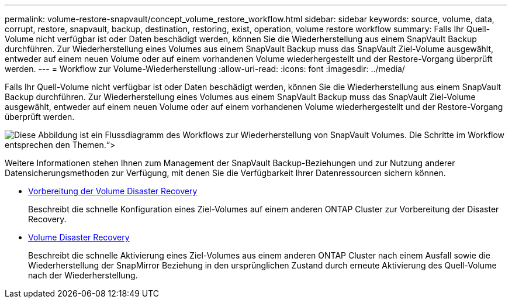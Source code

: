 ---
permalink: volume-restore-snapvault/concept_volume_restore_workflow.html 
sidebar: sidebar 
keywords: source, volume, data, corrupt, restore, snapvault, backup, destination, restoring, exist, operation, volume restore workflow 
summary: Falls Ihr Quell-Volume nicht verfügbar ist oder Daten beschädigt werden, können Sie die Wiederherstellung aus einem SnapVault Backup durchführen. Zur Wiederherstellung eines Volumes aus einem SnapVault Backup muss das SnapVault Ziel-Volume ausgewählt, entweder auf einem neuen Volume oder auf einem vorhandenen Volume wiederhergestellt und der Restore-Vorgang überprüft werden. 
---
= Workflow zur Volume-Wiederherstellung
:allow-uri-read: 
:icons: font
:imagesdir: ../media/


[role="lead"]
Falls Ihr Quell-Volume nicht verfügbar ist oder Daten beschädigt werden, können Sie die Wiederherstellung aus einem SnapVault Backup durchführen. Zur Wiederherstellung eines Volumes aus einem SnapVault Backup muss das SnapVault Ziel-Volume ausgewählt, entweder auf einem neuen Volume oder auf einem vorhandenen Volume wiederhergestellt und der Restore-Vorgang überprüft werden.

image::../media/volume_restore_workflow.gif[Diese Abbildung ist ein Flussdiagramm des Workflows zur Wiederherstellung von SnapVault Volumes. Die Schritte im Workflow entsprechen den Themen.“>]

Weitere Informationen stehen Ihnen zum Management der SnapVault Backup-Beziehungen und zur Nutzung anderer Datensicherungsmethoden zur Verfügung, mit denen Sie die Verfügbarkeit Ihrer Datenressourcen sichern können.

* xref:../volume-disaster-prep/index.html[Vorbereitung der Volume Disaster Recovery]
+
Beschreibt die schnelle Konfiguration eines Ziel-Volumes auf einem anderen ONTAP Cluster zur Vorbereitung der Disaster Recovery.

* xref:../volume-disaster-recovery/index.html[Volume Disaster Recovery]
+
Beschreibt die schnelle Aktivierung eines Ziel-Volumes aus einem anderen ONTAP Cluster nach einem Ausfall sowie die Wiederherstellung der SnapMirror Beziehung in den ursprünglichen Zustand durch erneute Aktivierung des Quell-Volume nach der Wiederherstellung.


